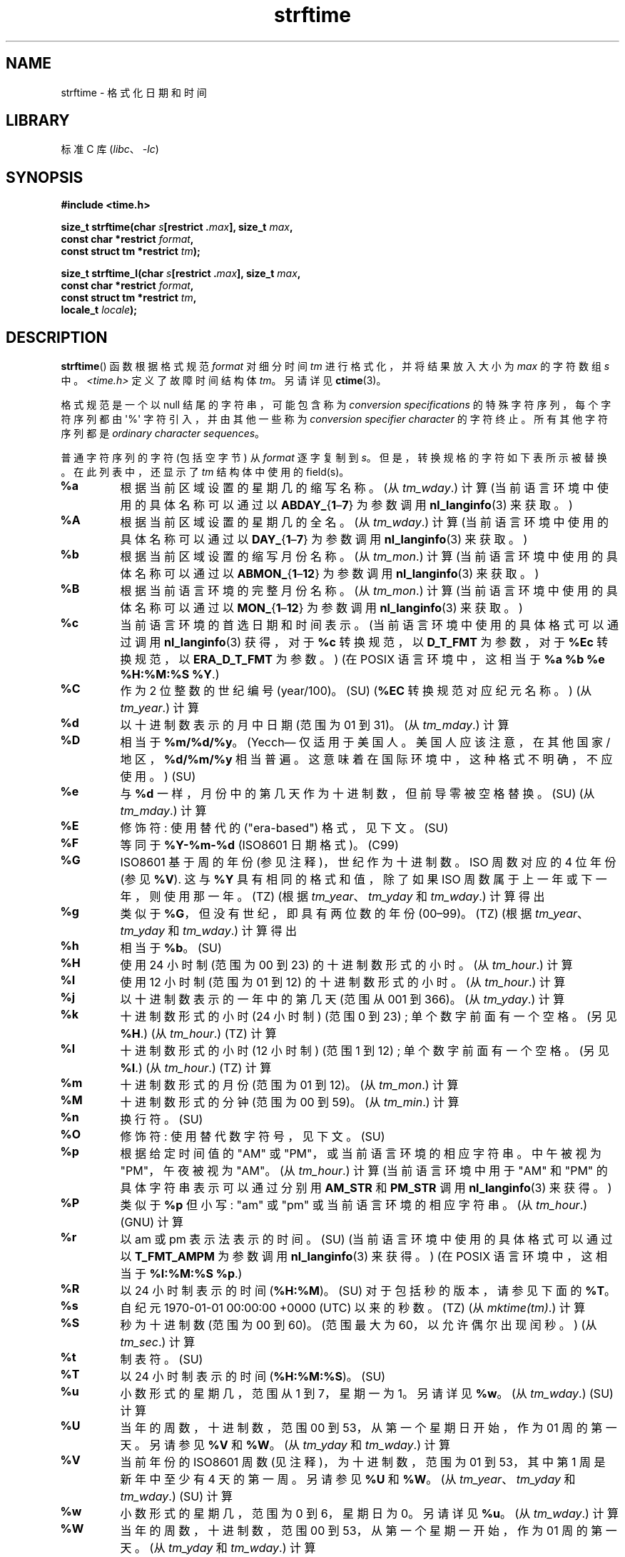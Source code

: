 .\" -*- coding: UTF-8 -*-
'\" t
.\" Copyright 1993 David Metcalfe (david@prism.demon.co.uk)
.\"
.\" SPDX-License-Identifier: Linux-man-pages-copyleft
.\"
.\" References consulted:
.\"     Linux libc source code
.\"     Lewine's _POSIX Programmer's Guide_ (O'Reilly & Associates, 1991)
.\"     386BSD man pages
.\"     GNU texinfo documentation on glibc date/time functions.
.\" Modified Sat Jul 24 18:03:44 1993 by Rik Faith (faith@cs.unc.edu)
.\" Applied fix by Wolfgang Franke, aeb, 961011
.\" Corrected return value, aeb, 970307
.\" Added Single UNIX Spec conversions and %z, aeb/esr, 990329.
.\" 2005-11-22 mtk, added glibc Notes covering optional 'flag' and
.\"           'width' components of conversion specifications.
.\"
.\"*******************************************************************
.\"
.\" This file was generated with po4a. Translate the source file.
.\"
.\"*******************************************************************
.TH strftime 3 2023\-02\-05 "Linux man\-pages 6.03" 
.SH NAME
strftime \- 格式化日期和时间
.SH LIBRARY
标准 C 库 (\fIlibc\fP、\fI\-lc\fP)
.SH SYNOPSIS
.nf
\fB#include <time.h>\fP
.PP
\fBsize_t strftime(char \fP\fIs\fP\fB[restrict .\fP\fImax\fP\fB], size_t \fP\fImax\fP\fB,\fP
\fB                const char *restrict \fP\fIformat\fP\fB,\fP
\fB                const struct tm *restrict \fP\fItm\fP\fB);\fP
.PP
\fBsize_t strftime_l(char \fP\fIs\fP\fB[restrict .\fP\fImax\fP\fB], size_t \fP\fImax\fP\fB,\fP
\fB                const char *restrict \fP\fIformat\fP\fB,\fP
\fB                const struct tm *restrict \fP\fItm\fP\fB,\fP
\fB                locale_t \fP\fIlocale\fP\fB);\fP
.fi
.SH DESCRIPTION
.\" FIXME . POSIX says: Local timezone information is used as though
.\" strftime() called tzset().  But this doesn't appear to be the case
\fBstrftime\fP() 函数根据格式规范 \fIformat\fP 对细分时间 \fItm\fP 进行格式化，并将结果放入大小为 \fImax\fP 的字符数组
\fIs\fP 中。 \fI<time.h>\fP 定义了故障时间结构体 \fItm\fP。 另请详见 \fBctime\fP(3)。
.PP
格式规范是一个以 null 结尾的字符串，可能包含称为 \fIconversion specifications\fP 的特殊字符序列，每个字符序列都由
\[aq]%\[aq] 字符引入，并由其他一些称为 \fIconversion specifier character\fP 的字符终止。
所有其他字符序列都是 \fIordinary character sequences\fP。
.PP
普通字符序列的字符 (包括空字节) 从 \fIformat\fP 逐字复制到 \fIs\fP。 但是，转换规格的字符如下表所示被替换。 在此列表中，还显示了
\fItm\fP 结构体中使用的 field(s)。
.TP 
\fB%a\fP
根据当前区域设置的星期几的缩写名称。 (从 \fItm_wday\fP.) 计算 (当前语言环境中使用的具体名称可以通过以
\fBABDAY_\fP{\fB1\fP\[en]\fB7\fP} 为参数调用 \fBnl_langinfo\fP(3) 来获取。)
.TP 
\fB%A\fP
根据当前区域设置的星期几的全名。 (从 \fItm_wday\fP.) 计算 (当前语言环境中使用的具体名称可以通过以
\fBDAY_\fP{\fB1\fP\[en]\fB7\fP} 为参数调用 \fBnl_langinfo\fP(3) 来获取。)
.TP 
\fB%b\fP
根据当前区域设置的缩写月份名称。 (从 \fItm_mon\fP.) 计算 (当前语言环境中使用的具体名称可以通过以
\fBABMON_\fP{\fB1\fP\[en]\fB12\fP} 为参数调用 \fBnl_langinfo\fP(3) 来获取。)
.TP 
\fB%B\fP
根据当前语言环境的完整月份名称。 (从 \fItm_mon\fP.) 计算 (当前语言环境中使用的具体名称可以通过以
\fBMON_\fP{\fB1\fP\[en]\fB12\fP} 为参数调用 \fBnl_langinfo\fP(3) 来获取。)
.TP 
\fB%c\fP
当前语言环境的首选日期和时间表示。 (当前语言环境中使用的具体格式可以通过调用 \fBnl_langinfo\fP(3) 获得，对于 \fB%c\fP 转换规范，以
\fBD_T_FMT\fP 为参数，对于 \fB%Ec\fP 转换规范，以 \fBERA_D_T_FMT\fP 为参数。) (在 POSIX 语言环境中，这相当于
\fB%a %b %e %H:%M:%S %Y\fP.)
.TP 
\fB%C\fP
作为 2 位整数的世纪编号 (year/100)。(SU) (\fB%EC\fP 转换规范对应纪元名称。) (从 \fItm_year\fP.) 计算
.TP 
\fB%d\fP
以十进制数表示的月中日期 (范围为 01 到 31)。 (从 \fItm_mday\fP.) 计算
.TP 
\fB%D\fP
相当于 \fB%m/%d/%y\fP。 (Yecch\[em] 仅适用于美国人。美国人应该注意，在其他国家 / 地区，\fB%d/%m/%y\fP
相当普遍。这意味着在国际环境中，这种格式不明确，不应使用。) (SU)
.TP 
\fB%e\fP
与 \fB%d\fP 一样，月份中的第几天作为十进制数，但前导零被空格替换。(SU) (从 \fItm_mday\fP.) 计算
.TP 
\fB%E\fP
修饰符: 使用替代的 ("era\-based") 格式，见下文。(SU)
.TP 
\fB%F\fP
等同于 \fB%Y\-%m\-%d\fP (ISO\8601 日期格式)。(C99)
.TP 
\fB%G\fP
ISO\8601 基于周的年份 (参见注释)，世纪作为十进制数。 ISO 周数对应的 4 位年份 (参见 \fB%V\fP).  这与 \fB%Y\fP
具有相同的格式和值，除了如果 ISO 周数属于上一年或下一年，则使用那一年。(TZ) (根据 \fItm_year\fP、\fItm_yday\fP 和
\fItm_wday\fP.) 计算得出
.TP 
\fB%g\fP
类似于 \fB%G\fP，但没有世纪，即具有两位数的年份 (00\[en]99)。(TZ) (根据 \fItm_year\fP、\fItm_yday\fP 和
\fItm_wday\fP.) 计算得出
.TP 
\fB%h\fP
相当于 \fB%b\fP。 (SU)
.TP 
\fB%H\fP
使用 24 小时制 (范围为 00 到 23) 的十进制数形式的小时。 (从 \fItm_hour\fP.) 计算
.TP 
\fB%I\fP
使用 12 小时制 (范围为 01 到 12) 的十进制数形式的小时。 (从 \fItm_hour\fP.) 计算
.TP 
\fB%j\fP
以十进制数表示的一年中的第几天 (范围从 001 到 366)。 (从 \fItm_yday\fP.) 计算
.TP 
\fB%k\fP
十进制数形式的小时 (24 小时制) (范围 0 到 23) ; 单个数字前面有一个空格。 (另见 \fB%H\fP.) (从 \fItm_hour\fP.)
(TZ) 计算
.TP 
\fB%l\fP
十进制数形式的小时 (12 小时制) (范围 1 到 12) ; 单个数字前面有一个空格。 (另见 \fB%I\fP.) (从 \fItm_hour\fP.)
(TZ) 计算
.TP 
\fB%m\fP
十进制数形式的月份 (范围为 01 到 12)。 (从 \fItm_mon\fP.) 计算
.TP 
\fB%M\fP
十进制数形式的分钟 (范围为 00 到 59)。 (从 \fItm_min\fP.) 计算
.TP 
\fB%n\fP
换行符。(SU)
.TP 
\fB%O\fP
修饰符: 使用替代数字符号，见下文。(SU)
.TP 
\fB%p\fP
根据给定时间值的 "AM" 或 "PM"，或当前语言环境的相应字符串。 中午被视为 "PM"，午夜被视为 "AM"。 (从 \fItm_hour\fP.)
计算 (当前语言环境中用于 "AM" 和 "PM" 的具体字符串表示可以通过分别用 \fBAM_STR\fP 和 \fBPM_STR\fP 调用
\fBnl_langinfo\fP(3) 来获得。)
.TP 
\fB%P\fP
类似于 \fB%p\fP 但小写: "am" 或 "pm" 或当前语言环境的相应字符串。 (从 \fItm_hour\fP.) (GNU) 计算
.TP 
\fB%r\fP
以 am 或 pm 表示法表示的时间。(SU) (当前语言环境中使用的具体格式可以通过以 \fBT_FMT_AMPM\fP 为参数调用
\fBnl_langinfo\fP(3) 来获得。) (在 POSIX 语言环境中，这相当于 \fB%I:%M:%S %p\fP.)
.TP 
\fB%R\fP
以 24 小时制表示的时间 (\fB%H:%M\fP)。 (SU) 对于包括秒的版本，请参见下面的 \fB%T\fP。
.TP 
\fB%s\fP
自纪元 1970\-01\-01 00:00:00 +0000 (UTC) 以来的秒数。(TZ) (从 \fImktime(tm)\fP.) 计算
.TP 
\fB%S\fP
秒为十进制数 (范围为 00 到 60)。 (范围最大为 60，以允许偶尔出现闰秒。) (从 \fItm_sec\fP.) 计算
.TP 
\fB%t\fP
制表符。(SU)
.TP 
\fB%T\fP
以 24 小时制表示的时间 (\fB%H:%M:%S\fP)。 (SU)
.TP 
\fB%u\fP
小数形式的星期几，范围从 1 到 7，星期一为 1。 另请详见 \fB%w\fP。 (从 \fItm_wday\fP.) (SU) 计算
.TP 
\fB%U\fP
当年的周数，十进制数，范围 00 到 53，从第一个星期日开始，作为 01 周的第一天。 另请参见 \fB%V\fP 和 \fB%W\fP。 (从
\fItm_yday\fP 和 \fItm_wday\fP.) 计算
.TP 
\fB%V\fP
当前年份的 ISO\8601 周数 (见注释)，为十进制数，范围为 01 到 53，其中第 1 周是新年中至少有 4 天的第一周。 另请参见 \fB%U\fP
和 \fB%W\fP。 (从 \fItm_year\fP、\fItm_yday\fP 和 \fItm_wday\fP.) (SU) 计算
.TP 
\fB%w\fP
小数形式的星期几，范围为 0 到 6，星期日为 0。 另请详见 \fB%u\fP。 (从 \fItm_wday\fP.) 计算
.TP 
\fB%W\fP
当年的周数，十进制数，范围 00 到 53，从第一个星期一开始，作为 01 周的第一天。 (从 \fItm_yday\fP 和 \fItm_wday\fP.) 计算
.TP 
\fB%x\fP
不带时间的当前语言环境的首选日期表示。 (当前语言环境中使用的具体格式可以通过调用 \fBnl_langinfo\fP(3) 获得，对于 \fB%x\fP
转换规范，以 \fBD_FMT\fP 为参数，对于 \fB%Ex\fP 转换规范，以 \fBERA_D_FMT\fP 为参数。) (在 POSIX 语言环境中，这相当于
\fB%m/%d/%y\fP.)
.TP 
\fB%X\fP
不带日期的当前语言环境的首选时间表示。 (当前语言环境中使用的具体格式可以通过调用 \fBnl_langinfo\fP(3) 获得，对于 \fB%X\fP
转换规范，以 \fBT_FMT\fP 为参数，对于 \fB%EX\fP 转换规范，以 \fBERA_T_FMT\fP 为参数。) (在 POSIX 语言环境中，这相当于
\fB%H:%M:%S\fP.)
.TP 
\fB%y\fP
不带世纪的十进制数字形式的年份 (范围从 00 到 99)。 (\fB%Ey\fP 转换规范对应于 \fB%EC\fP 转换规范表示的时代开始后的年份。) (从
\fItm_year\fP) 计算
.TP 
\fB%Y\fP
以十进制数字表示的年份，包括世纪。 (\fB%EY\fP 转换规范对应于完整的替代年份表示。) (从 \fItm_year\fP) 计算
.TP 
\fB%z\fP
\fI+hhmm\fP 或 \fI\-hhmm\fP 数字时区 (即与 UTC 的小时和分钟偏移量)。(SU)
.TP 
\fB%Z\fP
时区名称或缩写。
.TP 
\fB%+\fP
.\" Nov 05 -- Not in Linux/glibc, but is in some BSDs (according to
.\" their man pages)
\fBdate\fP(1) 格式的日期和时间。(TZ) (glibc2 不支持。)
.TP 
\fB%%\fP
一个字面量 \[aq]%\[aq] 字符。
.PP
可以通过在转换说明符字符前加上 \fBE\fP 或 \fBO\fP \fImodifier\fP 来修改某些转换规范，以指示应使用替代格式。
如果当前语言环境不存在替代格式或规范，则行为将如同使用未修改的转换规范一样。(SU) 单个 UNIX 规范提到
\fB%Ec\fP、\fB%EC\fP、\fB%Ex\fP、\fB%EX\fP、\fB%Ey\fP、\fB%EY\fP、\fB%Od\fP、\fB%Oe\fP、\fB%OH\fP、\fB%OI\fP、\fB%Om\fP、\fB%OM\fP、\fB%OS\fP、\fB%Ou\fP、\fB%OU\fP、\fB%OV\fP、\fB%Ow\fP、\fB%OW\fP、\fB%Oy\fP，其中
\fBO\fP 的影响修饰符是使用替代数字符号 (例如，罗马数字)，而 \fBE\fP 修饰符是使用依赖于语言环境的替代表示形式。 可以通过将 \fBERA\fP
作为参数提供给 \fBnl_langinfo\fP(3) 来获得使用 \fBE\fP 修饰符管理日期表示的规则。 这种替代形式的一个示例是 \fBja_JP\fP
glibc 语言环境中的日本纪元日历方案。
.PP
\fBstrftime_l\fP() 等同于 \fBstrftime\fP()，只是它使用指定的 \fIlocale\fP 而不是当前语言环境。 如果 \fIlocale\fP
无效或 \fBLC_GLOBAL_LOCALE\fP，则行为未定义。
.SH "RETURN VALUE"
.\" (This behavior applies since at least libc 4.4.4;
.\" very old versions of libc, such as libc 4.4.1,
.\" would return
.\" .I max
.\" if the array was too small.)
如果结果字符串 (包括终止空字节) 不超过 \fImax\fP 字节，则 \fBstrftime\fP() 返回放置在数组 \fIs\fP 中的字节数
(不包括终止空字节)。 如果结果字符串的长度 (包括终止空字节) 超过 \fImax\fP 字节，则 \fBstrftime\fP() 返回
0，并且数组的内容未定义。
.PP
请注意，返回值 0 不一定表示错误。 例如，在许多语言环境中，\fB%p\fP 会产生一个空字符串。 一个空的 \fIformat\fP
字符串同样会产生一个空字符串。
.SH ENVIRONMENT
使用环境变量 \fBTZ\fP 和 \fBLC_TIME\fP。
.SH ATTRIBUTES
有关本节中使用的术语的解释，请参见 \fBattributes\fP(7)。
.ad l
.nh
.TS
allbox;
lbx lb lb
l l l.
Interface	Attribute	Value
T{
\fBstrftime\fP(),
\fBstrftime_l\fP()
T}	Thread safety	MT\-Safe env locale
.TE
.hy
.ad
.sp 1
.SH STANDARDS
\fBstrftime\fP(): SVr4, C99.
.PD 0
.PP
.PD
\fBstrftime_l\fP(): POSIX.1\-2008.
.PP
.\" FIXME strftime() is in POSIX.1-2001 and POSIX.1-2008, but the details
.\" in the standards changed across versions. Investigate and
.\" write up.
ANSI C (unmarked) 中给出的转换集、Single UNIX 规范中给出的转换集 (标记为 SU)、Olson 时区包中给出的转换集
(标记为 TZ) 和 glibc 中给出的转换集 (标记为 GNU) 之间存在严格的包含，除了 glibc2 不支持 \fB%+\fP。
另一方面，glibc2 有更多的扩展。 POSIX.1 仅指 ANSI C; POSIX.2 在 \fBdate\fP(1) 下描述了几个也可以应用于
\fBstrftime\fP() 的扩展。 \fB%F\fP 转换在 C99 和 POSIX.1\-2001 中。
.PP
在 SUSv2 中，\fB%S\fP 说明符允许 00 到 61 的范围，以允许一分钟的理论可能性包括双闰秒 (从来没有这样的分钟)。
.SH NOTES
.SS "ISO 8601 week dates"
\fB%G\fP、\fB%g\fP 和 \fB%V\fP 产量值根据 ISO\8601 标准定义的基于周的年份计算得出。 在这个系统中，周从星期一开始，从第一周的 01
到最后一周的 52 或 53。 第 1 周是新年中有四天或更多天的第一周 (或者同义，第 01 周是: 一年中包含星期四的第一周; 或者，其中有 1 月
4 日的那一周)。 如果新年第一个日历周的三天或更少天数在该年内，则基于 ISO 8601 周的系统将这些天数计为前一年第 52 或 53 周的一部分。
例如，2010 年 1 月 1 日是星期五，这意味着 2010 年该日历周只有三天。 因此，ISO\8601 基于周的系统将这些天视为 2009
(\fB%G\fP) 年第 53 (\fB%V\fP) 周的一部分; ISO\8601 2010 年第 01 周从 2010 年 1 月 4 日星期一开始。
同样，2011 年 1 月的前两天被视为 2010 年第 52 周的一部分。
.SS "glibc notes"
.\" HP-UX and Tru64 also have features like this.
glibc 为转换规范提供了一些扩展。 (这些扩展未在 POSIX.1\-2001 中指定，但一些其他系统提供类似，特性。) 在 \[aq]%\[aq]
字符和转换说明符字符之间，可以指定可选的 \fIflag\fP 和字段 \fIwidth\fP .  (如果存在，这些位于 \fBE\fP 或 \fBO\fP 修饰符之前。)
.PP
允许使用以下标志字符:
.TP 
\fB_\fP
(underscore) 用空格填充数字结果字符串。
.TP 
\fB\-\fP
(dash) 不要填充数字结果字符串。
.TP 
\fB0\fP
使用零填充数字结果字符串，即使转换说明符默认使用空格填充也是如此。
.TP 
\fB\[ha]\fP
将结果字符串中的字母字符转换为大写。
.TP 
\fB#\fP
交换结果字符串的大小写。 (此标志仅适用于某些转换说明符字符，其中，它仅对 \fB%Z\fP.) 真正有用
.PP
可选的十进制宽度说明符可以跟在 (可能不存在) 标志之后。 如果字段的自然大小小于此宽度，则将结果字符串 (在左侧) 填充到指定宽度。
.SH BUGS
如果输出字符串超过 \fImax\fP 字节，则 \fIerrno\fP 设置为 \fInot\fP。 这使得无法将此错误情况与 \fIformat\fP
字符串合法生成零长度输出字符串的情况区分开来。 POSIX.1\-2001 \fInot\fP 是否为 \fBstrftime\fP() 指定任何 \fIerrno\fP
设置。
.PP
\fBgcc\fP(1) 的某些 buggy 版本抱怨使用 \fB%c\fP: \fIwarning: \`%c\[aq] yields only last 2 digits of year in some locales\fP。 当然，鼓励程序员使用 \fB%c\fP，因为它提供了首选的日期和时间表示。 为了规避这个
\fBgcc\fP(1) 问题，遇到了各种奇怪的迷惑。 比较干净的是加一个中间的函数
.PP
.in +4n
.EX
size_t
my_strftime(char *s, size_t max, const char *fmt,
            const struct tm *tm)
{
    return strftime(s, max, fmt, tm);
}
.EE
.in
.PP
如今，\fBgcc\fP(1) 提供了 \fI\-Wno\-format\-y2k\fP 选项来防止警告，因此不再需要上述解决方法。
.SH EXAMPLES
\fBRFC\~2822\-compliant date format\fP (%a 和 %b 的语言环境为英语)
.PP
.in +4n
.EX
"%a,\ %d\ %b\ %Y\ %T\ %z"
.EE
.in
.PP
\fBRFC\~822\-compliant date format\fP (%a 和 %b 的语言环境为英语)
.PP
.in +4n
.EX
"%a,\ %d\ %b\ %y\ %T\ %z"
.EE
.in
.SS "Example program"
下面的程序可以用来试验 \fBstrftime\fP()。
.PP
\fBstrftime\fP() 的 glibc 实现产生的结果字符串的一些例子如下:
.PP
.in +4n
.EX
$\fB ./a.out \[aq]%m\[aq]\fP
结果字符串是 "11"
$\fB ./a.out \[aq]%5m\[aq]\fP
结果字符串是 "00011"
$\fB ./a.out \[aq]%_5m\[aq]\fP
结果字符串是 " 11"
.EE
.in
.SS "Program source"
.\" SRC BEGIN (strftime.c)
\&
.EX
#include <stdio.h>
#include <stdlib.h>
#include <time.h>

int
main(int argc, char *argv[])
{
    char outstr[200];
    time_t t;
    struct tm *tmp;

    t = time(NULL);
    tmp = localtime(&t);
    if (tmp == NULL) {
        perror("localtime");
        exit(EXIT_FAILURE);
    }

    if (strftime(outstr, sizeof(outstr), argv[1], tmp) == 0) {
        fprintf(stderr, "strftime returned 0");
        exit(EXIT_FAILURE);
    }

    printf("Result string is \e"%s\e"\en", outstr);
    exit(EXIT_SUCCESS);
}
.EE
.\" SRC END
.SH "SEE ALSO"
\fBdate\fP(1), \fBtime\fP(2), \fBctime\fP(3), \fBnl_langinfo\fP(3), \fBsetlocale\fP(3),
\fBsprintf\fP(3), \fBstrptime\fP(3)
.PP
.SH [手册页中文版]
.PP
本翻译为免费文档；阅读
.UR https://www.gnu.org/licenses/gpl-3.0.html
GNU 通用公共许可证第 3 版
.UE
或稍后的版权条款。因使用该翻译而造成的任何问题和损失完全由您承担。
.PP
该中文翻译由 wtklbm
.B <wtklbm@gmail.com>
根据个人学习需要制作。
.PP
项目地址:
.UR \fBhttps://github.com/wtklbm/manpages-chinese\fR
.ME 。
